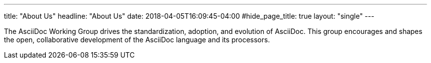 ---
title: "About Us"
headline: "About Us"
date: 2018-04-05T16:09:45-04:00
#hide_page_title: true
layout: "single"
---

The AsciiDoc Working Group drives the standardization, adoption, and evolution of AsciiDoc. This group encourages and shapes the open, collaborative development of the AsciiDoc language and its processors.

